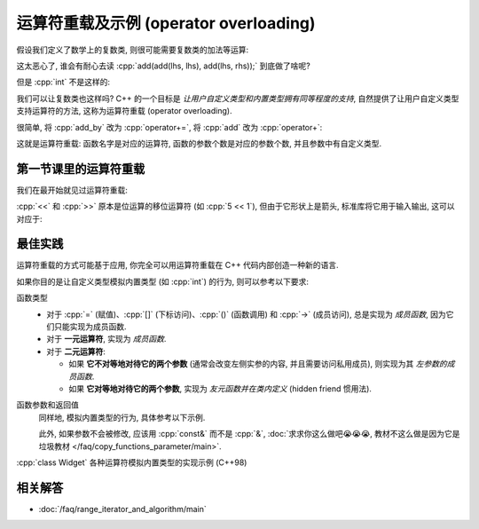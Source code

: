 .. _faq_运算符重载:

************************************************************************************************************************
运算符重载及示例 (operator overloading)
************************************************************************************************************************

假设我们定义了数学上的复数类, 则很可能需要复数类的加法等运算:

.. code-block:: cpp
  :linenos:

  class Complex {
   public:
    Complex(int real, int imaginary);
    Complex(Complex const&);

    Complex& add_by(Complex const& other) {
      real_      += other.real_;
      imaginary_ += other.imaginary_;
      return *this;
    }
    friend Complex add(Complex lhs, Complex rhs) {
      Complex result(lhs);
      result.add_by(rhs);
      return result;
    }

   private:
    int real_;
    int imaginary_;
  };

.. code-block:: cpp
  :linenos:

  Complex lhs(1, 5);
  Complex rhs(2, 3);
  add(add(lhs, lhs), add(lhs, rhs));  // 😱

这太恶心了, 谁会有耐心去读 :cpp:`add(add(lhs, lhs), add(lhs, rhs));` 到底做了啥呢?

但是 :cpp:`int` 不是这样的:

.. code-block:: cpp
  :linenos:

  int lhs = 1;
  int rhs = 3;
  (lhs + lhs) + (lhs + rhs);

我们可以让复数类也这样吗? C++ 的一个目标是 *让用户自定义类型和内置类型拥有同等程度的支持*, 自然提供了让用户自定义类型支持运算符的方法, 这称为运算符重载 (operator overloading).

很简单, 将 :cpp:`add_by` 改为 :cpp:`operator+=`, 将 :cpp:`add` 改为 :cpp:`operator+`:


.. code-block:: cpp
  :linenos:

  class Complex {
   public:
    Complex(int real, int imaginary);
    Complex(Complex const&);

    Complex& operator+=(Complex const& other) {
      real_      += other.real_;
      imaginary_ += other.imaginary_;
      return *this;
    }
    friend Complex operator+(Complex lhs, Complex rhs) {
      Complex result(lhs);
      result += rhs;
      return result;
    }

   private:
    int real_;
    int imaginary_;
  };

.. code-block:: cpp
  :linenos:

  Complex lhs(1, 5);
  Complex rhs(2, 3);
  (lhs + lhs) + (lhs + rhs);  // 😋

这就是运算符重载: 函数名字是对应的运算符, 函数的参数个数是对应的参数个数, 并且参数中有自定义类型.

========================================================================================================================
第一节课里的运算符重载
========================================================================================================================

我们在最开始就见过运算符重载:

.. code-block:: cpp
  :linenos:

  int value = 0;
  std::cin  >> value;
  std::cout << value;

:cpp:`<<` 和 :cpp:`>>` 原本是位运算的移位运算符 (如 :cpp:`5 << 1`), 但由于它形状上是箭头, 标准库将它用于输入输出, 这可以对应于:

.. code-block:: cpp
  :linenos:

  std::istream& operator>>(std::istream& istream, int& value) {
    /* 从 istream 中读入值到 value */
    return istream;
  }

  std::ostream& operator<<(std::ostream& ostream, int value) {
    /* 将 value 值输出到 ostream */
    return ostream;
  }

========================================================================================================================
最佳实践
========================================================================================================================

运算符重载的方式可能基于应用, 你完全可以用运算符重载在 C++ 代码内部创造一种新的语言.

如果你目的是让自定义类型模拟内置类型 (如 :cpp:`int`) 的行为, 则可以参考以下要求:

函数类型
  - 对于 :cpp:`=` (赋值)、:cpp:`[]` (下标访问)、:cpp:`()` (函数调用) 和 :cpp:`->` (成员访问), 总是实现为 *成员函数*, 因为它们只能实现为成员函数.
  - 对于 **一元运算符**, 实现为 *成员函数*.
  - 对于 **二元运算符**:

    - 如果 **它不对等地对待它的两个参数** (通常会改变左侧实参的内容, 并且需要访问私用成员), 则实现为其 *左参数的成员函数*.

    - 如果 **它对等地对待它的两个参数**, 实现为 *友元函数并在类内定义* (hidden friend 惯用法).

函数参数和返回值
  同样地, 模拟内置类型的行为, 具体参考以下示例.

  此外, 如果参数不会被修改, 应该用 :cpp:`const&` 而不是 :cpp:`&`, :doc:`求求你这么做吧😭😭😭, 教材不这么做是因为它是垃圾教材 </faq/copy_functions_parameter/main>`.

:cpp:`class Widget` 各种运算符模拟内置类型的实现示例 (C++98)
  .. toctree::
    :maxdepth: 1

    operator_overloading_example/copy_assignment
    operator_overloading_example/istream_ostream
    operator_overloading_example/increment_decrement
    operator_overloading_example/compund_assignment_and_binary_operation
    operator_overloading_example/comparison
    operator_overloading_example/subscript
    operator_overloading_example/dereference
    operator_overloading_example/logic_not
    operator_overloading_example/rarely_overloaded

========================================================================================================================
相关解答
========================================================================================================================

- :doc:`/faq/range_iterator_and_algorithm/main`
